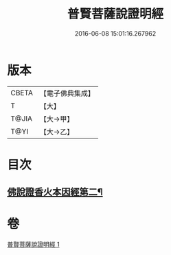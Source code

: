 #+TITLE: 普賢菩薩說證明經 
#+DATE: 2016-06-08 15:01:16.267962

* 版本
 |     CBETA|【電子佛典集成】|
 |         T|【大】     |
 |     T@JIA|【大→甲】   |
 |      T@YI|【大→乙】   |

* 目次
** [[file:KR6u0015_001.txt::001-1364c21][佛說證香火本因經第二¶]]

* 卷
[[file:KR6u0015_001.txt][普賢菩薩說證明經 1]]

